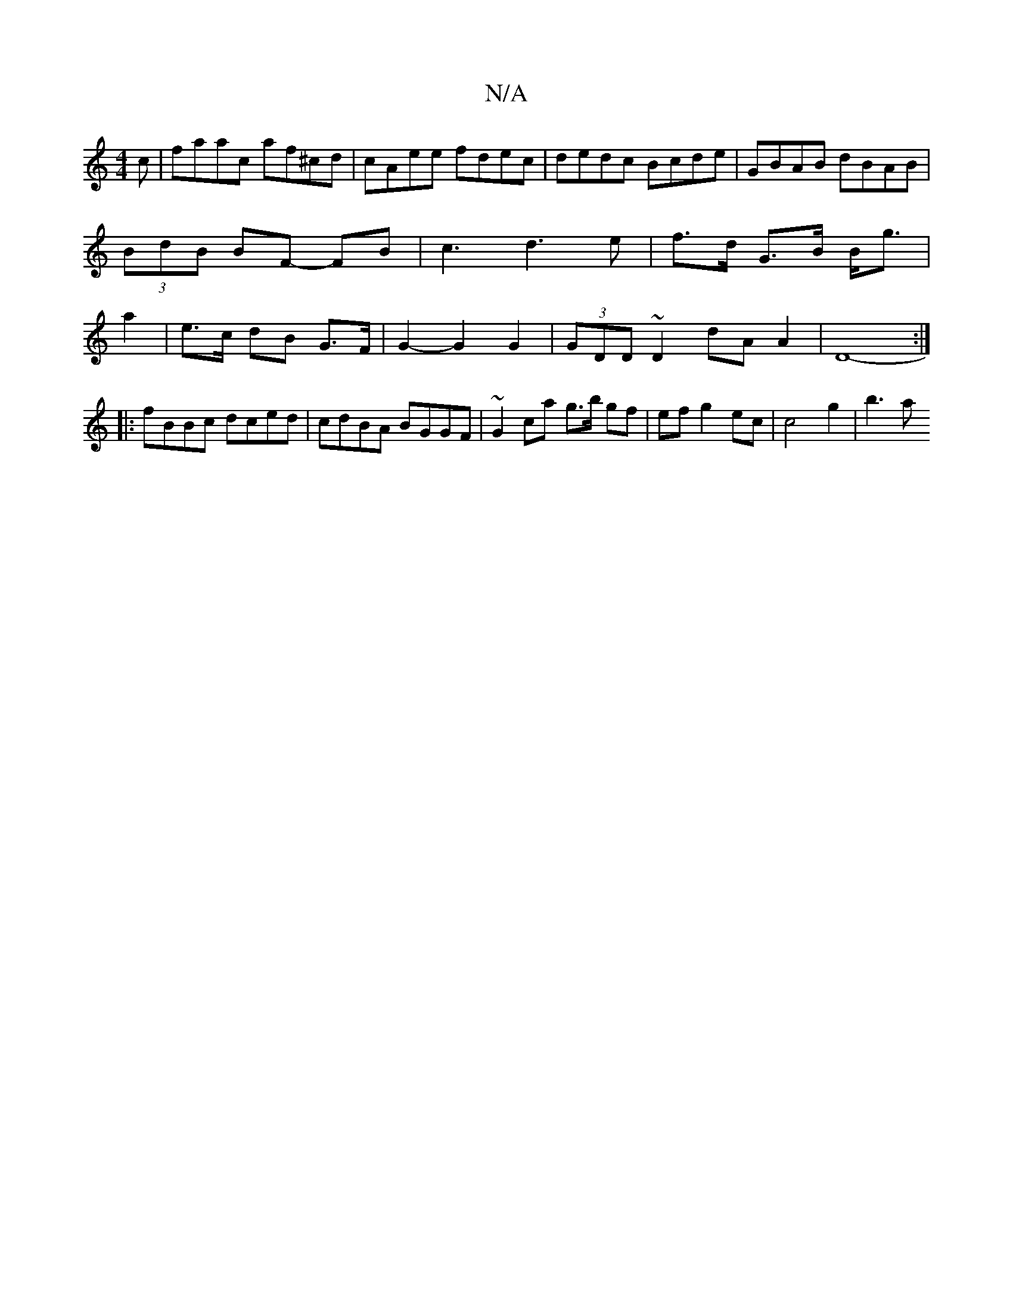X:1
T:N/A
M:4/4
R:N/A
K:Cmajor
c | faac af^cd | cAee fdec | dedc Bcde | GBAB dBAB | (3BdB BF -FB|c3d3e|f>d G>B B<g | a2 | e>c dB G>F | G2- G2 G2 | (3GDD ~D2 dA A2 | D8- :|
|: fBBc dced | cdBA BGGF | ~G2ca g>b gf|ef g2 ec|c4 g2|b3 a